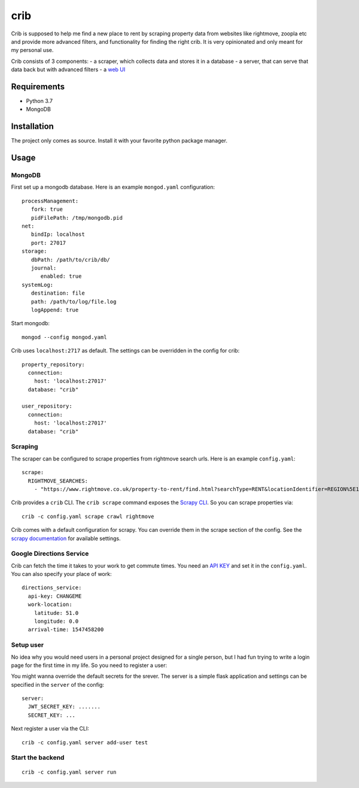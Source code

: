 crib
====

Crib is supposed to help me find a new place to rent by scraping property data
from websites like rightmove, zoopla etc and provide more advanced filters, and
functionality for finding the right crib. It is very opinionated and only meant
for my personal use.

Crib consists of 3 components:
- a scraper, which collects data and stores it in a database
- a server, that can serve that data back but with advanced filters
- a `web UI <https://github.com/storax/crib-web-ui>`_

Requirements
------------

- Python 3.7
- MongoDB

Installation
------------

The project only comes as source. Install it with your favorite python package
manager.

Usage
-----

MongoDB
+++++++

First set up a mongodb database. Here is an example ``mongod.yaml``
configuration::

  processManagement:
     fork: true
     pidFilePath: /tmp/mongodb.pid
  net:
     bindIp: localhost
     port: 27017
  storage:
     dbPath: /path/to/crib/db/
     journal:
        enabled: true
  systemLog:
     destination: file
     path: /path/to/log/file.log
     logAppend: true

Start mongodb::

  mongod --config mongod.yaml

Crib uses ``localhost:2717`` as default. The settings can be overridden in the config for crib::

  property_repository:
    connection:
      host: 'localhost:27017'
    database: "crib"
  
  user_repository:
    connection:
      host: 'localhost:27017'
    database: "crib"

Scraping
++++++++

The scraper can be configured to scrape properties from rightmove search urls.
Here is an example ``config.yaml``::

  scrape:
    RIGHTMOVE_SEARCHES:
      - "https://www.rightmove.co.uk/property-to-rent/find.html?searchType=RENT&locationIdentifier=REGION%5E1498&insId=1&radius=0.0&minPrice=&maxPrice=&minBedrooms=&maxBedrooms=&displayPropertyType=&maxDaysSinceAdded=&sortByPriceDescending=&_includeLetAgreed=on&primaryDisplayPropertyType=&secondaryDisplayPropertyType=&oldDisplayPropertyType=&oldPrimaryDisplayPropertyType=&letType=&letFurnishType=&houseFlatShare="

Crib provides a ``crib`` CLI. The ``crib scrape`` command exposes the `Scrapy
CLI <https://github.com/scrapy/scrapy/>`_. So you can scrape properties via::

  crib -c config.yaml scrape crawl rightmove

Crib comes with a default configuration for scrapy. You can override them in the
scrape section of the config. See the `scrapy documentation
<https://docs.scrapy.org/en/latest/topics/settings.html>`_ for available
settings.

Google Directions Service
+++++++++++++++++++++++++

Crib can fetch the time it takes to your work to get commute times. You need an
`API KEY
<https://developers.google.com/maps/documentation/directions/get-api-key>`_ and
set it in the ``config.yaml``. You can also specify your place of work::

  directions_service:
    api-key: CHANGEME
    work-location:
      latitude: 51.0
      longitude: 0.0
    arrival-time: 1547458200

Setup user
++++++++++

No idea why you would need users in a personal project designed for a single
person, but I had fun trying to write a login page for the first time in my
life. So you need to register a user::

You might wanna override the default secrets for the srever. The server is a
simple flask application and settings can be specified in the ``server`` of the
config::

  server:
    JWT_SECRET_KEY: .......
    SECRET_KEY: ...

Next register a user via the CLI::

  crib -c config.yaml server add-user test

Start the backend
+++++++++++++++++

::

   crib -c config.yaml server run

